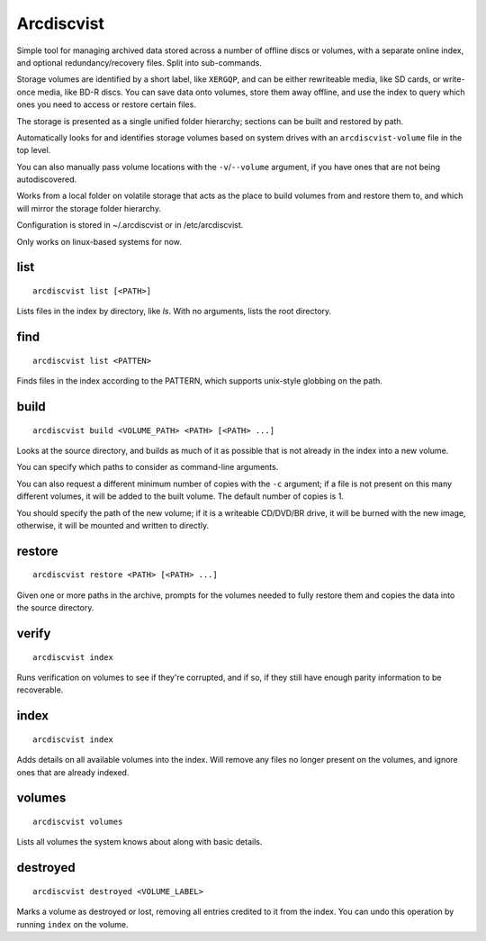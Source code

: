 Arcdiscvist
===========

Simple tool for managing archived data stored across a number of offline discs
or volumes, with a separate online index, and optional redundancy/recovery
files. Split into sub-commands.

Storage volumes are identified by a short label, like ``XERGQP``, and can be
either rewriteable media, like SD cards, or write-once media, like BD-R discs.
You can save data onto volumes, store them away offline, and use the index to
query which ones you need to access or restore certain files.

The storage is presented as a single unified folder hierarchy; sections can
be built and restored by path.

Automatically looks for and identifies storage volumes based on system drives
with an ``arcdiscvist-volume`` file in the top level.

You can also manually pass volume locations with the ``-v``/``--volume``
argument, if you have ones that are not being autodiscovered.

Works from a local folder on volatile storage that acts as the place to build
volumes from and restore them to, and which will mirror the storage folder
hierarchy.

Configuration is stored in ~/.arcdiscvist or in /etc/arcdiscvist.

Only works on linux-based systems for now.


list
----

::

    arcdiscvist list [<PATH>]

Lists files in the index by directory, like `ls`. With no arguments, lists
the root directory.


find
----

::

    arcdiscvist list <PATTEN>

Finds files in the index according to the PATTERN, which supports unix-style
globbing on the path.


build
-----

::

    arcdiscvist build <VOLUME_PATH> <PATH> [<PATH> ...]

Looks at the source directory, and builds as much of it as possible that is not
already in the index into a new volume.

You can specify which paths to consider as command-line arguments.

You can also request a different minimum number of copies with the ``-c``
argument; if a file is not present on this many different volumes, it will be
added to the built volume. The default number of copies is 1.

You should specify the path of the new volume; if it is a writeable CD/DVD/BR
drive, it will be burned with the new image, otherwise, it will be mounted
and written to directly.


restore
-------

::

    arcdiscvist restore <PATH> [<PATH> ...]

Given one or more paths in the archive, prompts for the volumes needed to
fully restore them and copies the data into the source directory.


verify
------

::

    arcdiscvist index

Runs verification on volumes to see if they're corrupted, and if so, if
they still have enough parity information to be recoverable.


index
-----

::

    arcdiscvist index

Adds details on all available volumes into the index. Will remove any files
no longer present on the volumes, and ignore ones that are already indexed.


volumes
-------

::

    arcdiscvist volumes

Lists all volumes the system knows about along with basic details.


destroyed
---------

::

    arcdiscvist destroyed <VOLUME_LABEL>

Marks a volume as destroyed or lost, removing all entries credited to it
from the index. You can undo this operation by running ``index`` on the volume.
